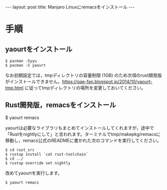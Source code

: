 #+OPTIONS: toc:nil
#+BEGIN_HTML
---
layout: post
title: Manjaro Linuxにremacsをインストール
---
#+END_HTML

* 手順
** yaourtをインストール

#+BEGIN_SRC 
$ pacman -Syyu
$ pacman -S yaourt
#+END_SRC

なお初期設定では，tmpディレクトリの容量制限 (1GB) のため次項のrust開発版がインストールできません。[[https://gae-fan.blogspot.jp/2014/10/yaourt-tmp.html]] に従ってtmpディレクトリの場所を変更しておいてください。

** Rust開発版，remacsをインストール

#+BEGIN_CENTER
$ yaourt remacs
#+END_CENTER

yaourtは必要なライブラリもまとめてインストールしてくれますが，途中で「Rustをnightlyにして」と言われます。ターミナルでtmp/makepkg/remacsに移動し，remacs公式のREADMEに書かれた次のコマンドを実行してください。

#+BEGIN_SRC 
$ cd rust_src
$ rustup install `cat rust-toolchain`
$ cd ../
$ rustup override set nightly
#+END_SRC

改めてyaourtを実行します。

#+BEGIN_SRC 
$ yaourt remacs
#+END_SRC


